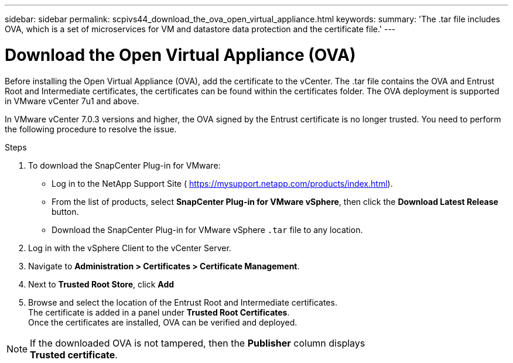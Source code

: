 ---
sidebar: sidebar
permalink: scpivs44_download_the_ova_open_virtual_appliance.html
keywords:
summary: 'The .tar file includes OVA, which is a set of microservices for VM and datastore data protection and the certificate file.'
---

= Download the Open Virtual Appliance (OVA)
:hardbreaks:
:nofooter:
:icons: font
:linkattrs:
:imagesdir: ./media/

//
// This file was created with NDAC Version 2.0 (August 17, 2020)
//
// 2020-09-09 12:24:21.861206
//

[.lead]
Before installing the Open Virtual Appliance (OVA), add the certificate to the vCenter. The .tar file contains the OVA and Entrust Root and Intermediate certificates, the certificates can be found within the certificates folder. The OVA deployment is supported in VMware vCenter 7u1 and above.

In VMware vCenter 7.0.3 versions and higher, the OVA signed by the Entrust certificate is no longer trusted. You need to perform the following procedure to resolve the issue.

.Steps
. To download the SnapCenter Plug-in for VMware:

* Log in to the NetApp Support Site ( https://mysupport.netapp.com/products/index.html[https://mysupport.netapp.com/products/index.html^]).
* From the list of products, select *SnapCenter Plug-in for VMware vSphere*, then click the *Download Latest Release* button.
* Download the SnapCenter Plug-in for VMware vSphere `.tar` file to any location.
. Log in with the vSphere Client to the vCenter Server.
. Navigate to *Administration > Certificates > Certificate Management*.
. Next to *Trusted Root Store*, click *Add*
. Browse and select the location of the Entrust Root and Intermediate certificates.
The certificate is added in a panel under *Trusted Root Certificates*.
Once the certificates are installed, OVA can be verified and deployed.

[NOTE]
If the downloaded OVA is not tampered, then the *Publisher* column displays 
*Trusted certificate*.